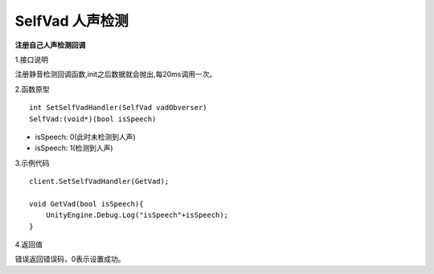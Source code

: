 SelfVad 人声检测
================

**注册自己人声检测回调**

1.接口说明

注册静音检测回调函数,init之后数据就会抛出,每20ms调用一次。

2.函数原型
::
    int SetSelfVadHandler(SelfVad vadObverser)
    SelfVad:(void*)(bool isSpeech)

- isSpeech: 0(此时未检测到人声)
- isSpeech: 1(检测到人声)


3.示例代码
::
    client.SetSelfVadHandler(GetVad);
    
    void GetVad(bool isSpeech){
        UnityEngine.Debug.Log("isSpeech"+isSpeech);
    }    

4.返回值

错误返回错误码，0表示设置成功。